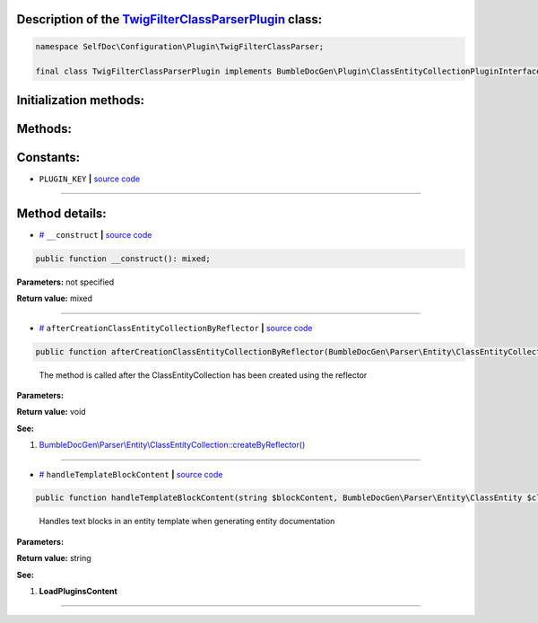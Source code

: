 .. raw:: html

 <embed> <a href="/docs/readme.rst">BumbleDocGen</a> <b>/</b> <a href="/docs/1.about/index.rst">About documentation generator</a> <b>/</b> <a href="/docs/1.about/map/index.rst">BumbleDocGen class map</a> <b>/</b> TwigFilterClassParserPlugin</embed>


Description of the `TwigFilterClassParserPlugin </SelfDoc/Configuration/Plugin/TwigFilterClassParser/TwigFilterClassParserPlugin.php>`_ class:
-----------------------






.. code-block:: php

    namespace SelfDoc\Configuration\Plugin\TwigFilterClassParser;

    final class TwigFilterClassParserPlugin implements BumbleDocGen\Plugin\ClassEntityCollectionPluginInterface, BumbleDocGen\Plugin\PluginInterface, BumbleDocGen\Plugin\EntityDocRenderPluginInterface







Initialization methods:
-----------------------



.. raw:: html

  <ol>
                <li><a href="#m-construct">__construct</a> </li>
        </ol>

Methods:
-----------------------



.. raw:: html

  <ol>
                <li><a href="#maftercreationclassentitycollectionbyreflector">afterCreationClassEntityCollectionByReflector</a> - <i>The method is called after the ClassEntityCollection has been created using the reflector</i></li>
                <li><a href="#mhandletemplateblockcontent">handleTemplateBlockContent</a> - <i>Handles text blocks in an entity template when generating entity documentation</i></li>
        </ol>



Constants:
-----------------------


* ``PLUGIN_KEY``   **|** `source code </SelfDoc/Configuration/Plugin/TwigFilterClassParser/TwigFilterClassParserPlugin.php#L21>`_ 







--------------------




Method details:
-----------------------



.. _m-construct:

* `# <m-construct_>`_  ``__construct``   **|** `source code </SelfDoc/Configuration/Plugin/TwigFilterClassParser/TwigFilterClassParserPlugin.php#L24>`_
.. code-block:: php

        public function __construct(): mixed;




**Parameters:** not specified


**Return value:** mixed

________

.. _maftercreationclassentitycollectionbyreflector:

* `# <maftercreationclassentitycollectionbyreflector_>`_  ``afterCreationClassEntityCollectionByReflector``   **|** `source code </SelfDoc/Configuration/Plugin/TwigFilterClassParser/TwigFilterClassParserPlugin.php#L73>`_
.. code-block:: php

        public function afterCreationClassEntityCollectionByReflector(BumbleDocGen\Parser\Entity\ClassEntityCollection $classEntityCollection): void;


..

    The method is called after the ClassEntityCollection has been created using the reflector


**Parameters:**

.. raw:: html

    <table>
    <thead>
    <tr>
        <th>Name</th>
        <th>Type</th>
        <th>Description</th>
    </tr>
    </thead>
    <tbody>
            <tr>
            <td>$classEntityCollection</td>
            <td><a href='/docs/_Classes/ClassEntityCollection.rst'>BumbleDocGen\Parser\Entity\ClassEntityCollection</a></td>
            <td>-</td>
        </tr>
        </tbody>
    </table>


**Return value:** void


**See:**

#. `BumbleDocGen\\Parser\\Entity\\ClassEntityCollection::createByReflector\(\) </BumbleDocGen/Parser/Entity/ClassEntityCollection.php#L23>`_ 

________

.. _mhandletemplateblockcontent:

* `# <mhandletemplateblockcontent_>`_  ``handleTemplateBlockContent``   **|** `source code </SelfDoc/Configuration/Plugin/TwigFilterClassParser/TwigFilterClassParserPlugin.php#L85>`_
.. code-block:: php

        public function handleTemplateBlockContent(string $blockContent, BumbleDocGen\Parser\Entity\ClassEntity $classEntity, string $blockType, BumbleDocGen\Render\Context\Context $context): string;


..

    Handles text blocks in an entity template when generating entity documentation


**Parameters:**

.. raw:: html

    <table>
    <thead>
    <tr>
        <th>Name</th>
        <th>Type</th>
        <th>Description</th>
    </tr>
    </thead>
    <tbody>
            <tr>
            <td>$blockContent</td>
            <td>string</td>
            <td>-</td>
        </tr>
            <tr>
            <td>$classEntity</td>
            <td><a href='/docs/_Classes/ClassEntity.rst'>BumbleDocGen\Parser\Entity\ClassEntity</a></td>
            <td>-</td>
        </tr>
            <tr>
            <td>$blockType</td>
            <td>string</td>
            <td>-</td>
        </tr>
            <tr>
            <td>$context</td>
            <td><a href='/docs/_Classes/Context.rst'>BumbleDocGen\Render\Context\Context</a></td>
            <td>-</td>
        </tr>
        </tbody>
    </table>


**Return value:** string


**See:**

#. **LoadPluginsContent** 

________


